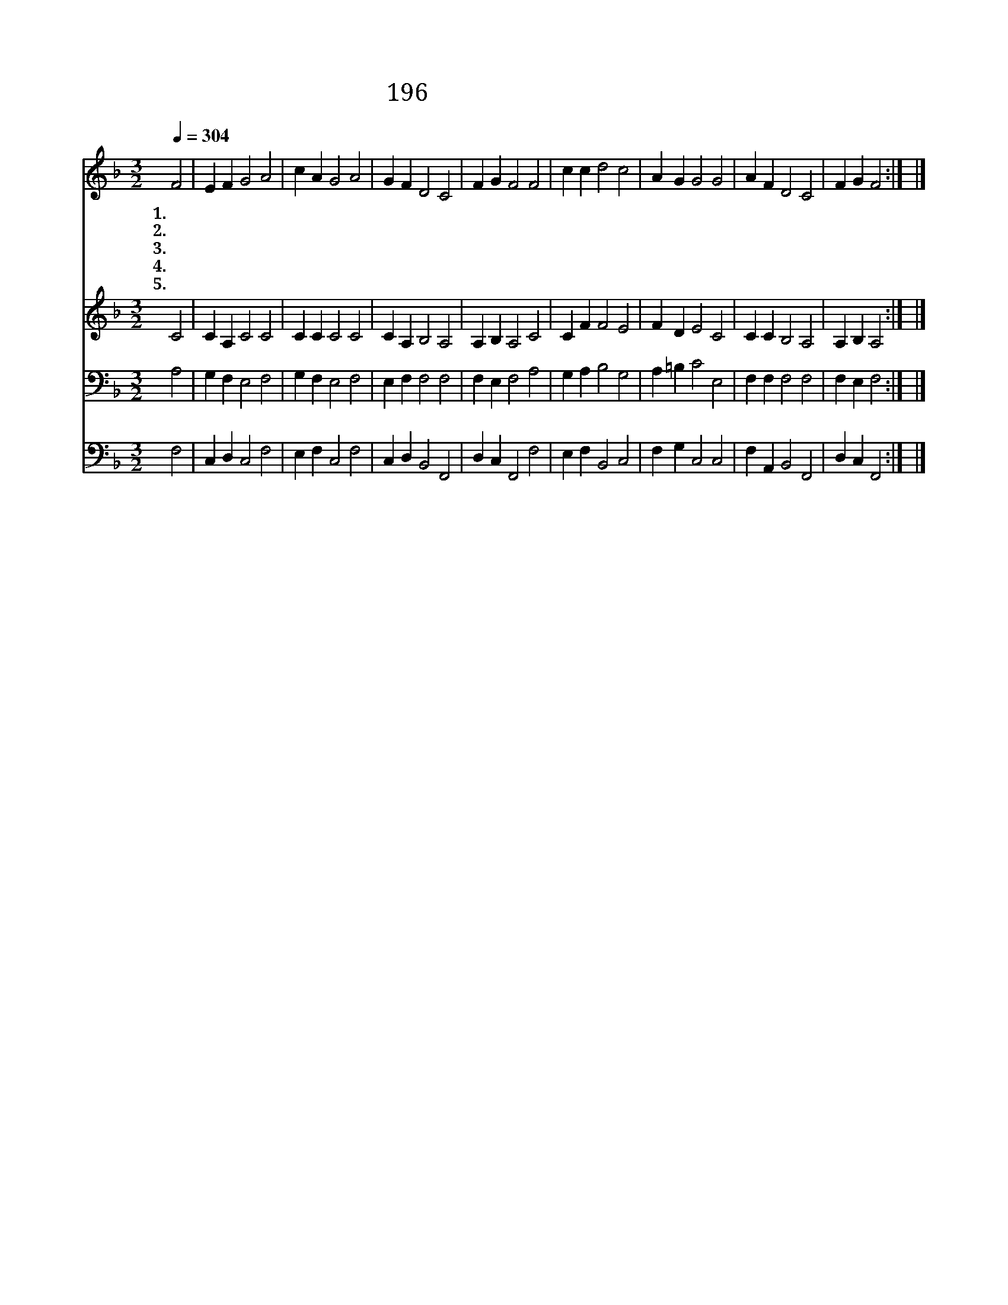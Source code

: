 X:262
T:196 날 구원하신 예수를
Z:Bernard of Clairvaux/L.Mason
Z:Copyright © 1998 by ÀüµµÈ¯
Z:All Rights Reserved
%%score 1 2 3 4
L:1/4
Q:1/4=304
M:3/2
I:linebreak $
K:F
V:1 treble
V:2 treble
V:3 bass
V:4 bass
V:1
 F2 | E F G2 A2 | c A G2 A2 | G F D2 C2 | F G F2 F2 | c c d2 c2 | A G G2 G2 | A F D2 C2 | F G F2 :| %9
w: 1.날|구 원 하 신|예 수 를 영|원 히 찬 송|하 겠 네 저|죄 인 어 서|주 께 와 죄|사 유 하 심|받 아 라|
w: 2.구|하 라 주 실|것 이 요 찾|으 라 얻 을|것 이 라 죄|중 에 상 한|영 혼 을 주|온 전 하 게|하 시 네|
w: 3.주|우 리 죄 를|인 하 여 피|흘 려 죽 으|셨 으 니 주|밖 에 없 는|사 랑 을 만|백 성 알 게|전 하 세|
w: 4.주|예 수 사 랑|못 잊 어 나|항 상 눈 물|흘 리 네 이|세 상 어 디|가 든 지 내|주 만 생 각|하 도 다|
w: 5.목|마 른 자 이|샘 에 와 영|생 의 물 을|마 셔 라 내|주 를 사 랑|한 대 도 늘|맘 에 부 족|하 도 다|
 |] %10
w: |
w: |
w: |
w: |
w: |
V:2
 C2 | C A, C2 C2 | C C C2 C2 | C A, B,2 A,2 | A, B, A,2 C2 | C F F2 E2 | F D E2 C2 | C C B,2 A,2 | %8
 A, B, A,2 :| |] %10
V:3
 A,2 | G, F, E,2 F,2 | G, F, E,2 F,2 | E, F, F,2 F,2 | F, E, F,2 A,2 | G, A, B,2 G,2 | %6
 A, =B, C2 E,2 | F, F, F,2 F,2 | F, E, F,2 :| |] %10
V:4
 F,2 | C, D, C,2 F,2 | E, F, C,2 F,2 | C, D, B,,2 F,,2 | D, C, F,,2 F,2 | E, F, B,,2 C,2 | %6
 F, G, C,2 C,2 | F, A,, B,,2 F,,2 | D, C, F,,2 :| |] %10
